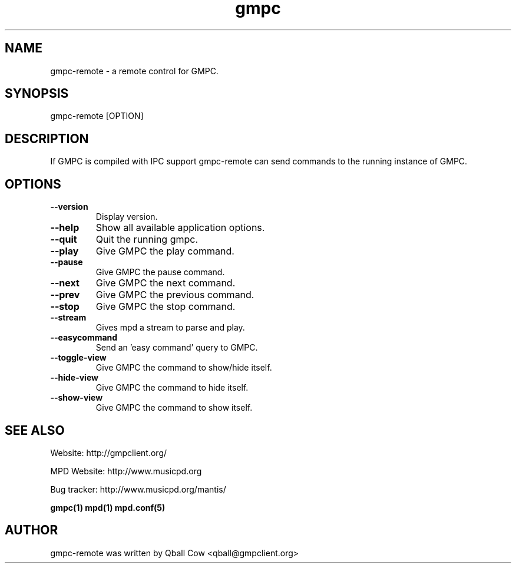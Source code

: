 
.TH gmpc 1 "February 21, 2010" "" "Gnome Music Player Client - Remote control"

.SH NAME
gmpc-remote - a remote control for GMPC.

.SH SYNOPSIS
gmpc-remote [OPTION]

.SH DESCRIPTION
If GMPC is compiled with IPC support gmpc-remote can send commands to the running instance of GMPC.

.SH OPTIONS
.TP
.BI --version
Display version.
.TP
.BI --help
Show all available application options.
.TP
.BI --quit
Quit the running gmpc.
.TP
.BI --play
Give GMPC the play command.
.TP
.BI --pause
Give GMPC the pause command.
.TP
.BI --next
Give GMPC the next command.
.TP
.BI --prev
Give GMPC the previous command.
.TP
.BI --stop
Give GMPC the stop command.
.TP
.BI --stream
Gives mpd a stream to parse and play.
.TP
.BI --easycommand
Send an 'easy command' query to GMPC.
.TP
.BI --toggle-view
Give GMPC the command to show/hide itself.
.TP
.BI --hide-view
Give GMPC the command to hide itself.
.TP
.BI --show-view
Give GMPC the command to show itself.
.br


.SH SEE ALSO
Website: http://gmpclient.org/

MPD Website: http://www.musicpd.org

Bug tracker: http://www.musicpd.org/mantis/

.BR gmpc(1)
.BR mpd(1)
.BR mpd.conf(5)

.SH AUTHOR
gmpc-remote was written by Qball Cow <qball@gmpclient.org>
